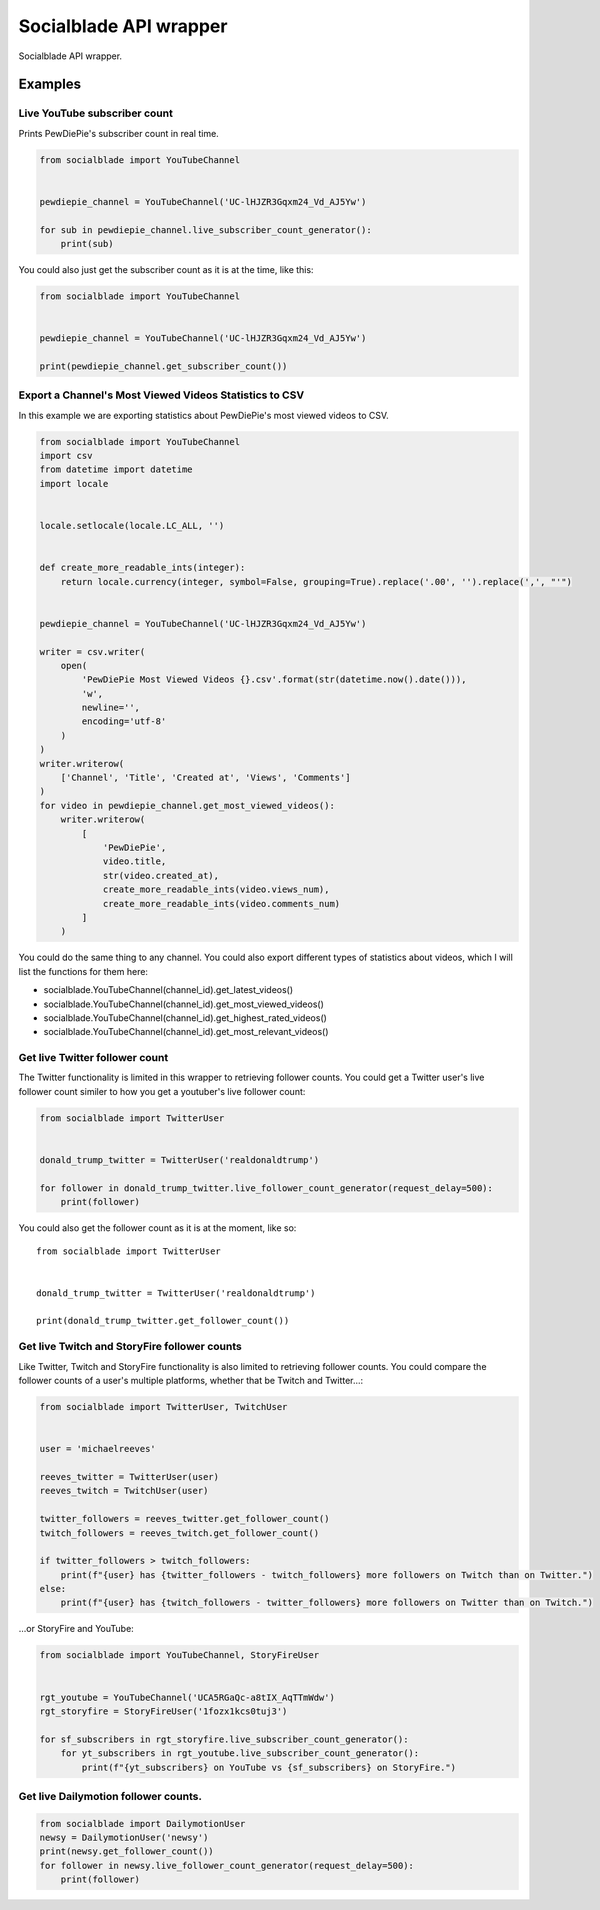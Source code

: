 Socialblade API wrapper
=======================

Socialblade API wrapper.

Examples
--------

Live YouTube subscriber count
~~~~~~~~~~~~~~~~~~~~~~~~~~~~~

Prints PewDiePie's subscriber count in real time.

.. code:: python

   from socialblade import YouTubeChannel


   pewdiepie_channel = YouTubeChannel('UC-lHJZR3Gqxm24_Vd_AJ5Yw')

   for sub in pewdiepie_channel.live_subscriber_count_generator():
       print(sub)

You could also just get the subscriber count as it is at the time, like
this:

.. code:: python

   from socialblade import YouTubeChannel


   pewdiepie_channel = YouTubeChannel('UC-lHJZR3Gqxm24_Vd_AJ5Yw')

   print(pewdiepie_channel.get_subscriber_count())

Export a Channel's Most Viewed Videos Statistics to CSV
~~~~~~~~~~~~~~~~~~~~~~~~~~~~~~~~~~~~~~~~~~~~~~~~~~~~~~~

In this example we are exporting statistics about PewDiePie's most
viewed videos to CSV.

.. code:: python

   from socialblade import YouTubeChannel
   import csv
   from datetime import datetime
   import locale


   locale.setlocale(locale.LC_ALL, '')


   def create_more_readable_ints(integer):
       return locale.currency(integer, symbol=False, grouping=True).replace('.00', '').replace(',', "'")


   pewdiepie_channel = YouTubeChannel('UC-lHJZR3Gqxm24_Vd_AJ5Yw')

   writer = csv.writer(
       open(
           'PewDiePie Most Viewed Videos {}.csv'.format(str(datetime.now().date())),
           'w',
           newline='',
           encoding='utf-8'
       )
   )
   writer.writerow(
       ['Channel', 'Title', 'Created at', 'Views', 'Comments']
   )
   for video in pewdiepie_channel.get_most_viewed_videos():
       writer.writerow(
           [
               'PewDiePie',
               video.title,
               str(video.created_at),
               create_more_readable_ints(video.views_num),
               create_more_readable_ints(video.comments_num)
           ]
       )

You could do the same thing to any channel. You could also export
different types of statistics about videos, which I will list the
functions for them here:

-  socialblade.YouTubeChannel(channel_id).get_latest_videos()
-  socialblade.YouTubeChannel(channel_id).get_most_viewed_videos()
-  socialblade.YouTubeChannel(channel_id).get_highest_rated_videos()
-  socialblade.YouTubeChannel(channel_id).get_most_relevant_videos()

Get live Twitter follower count
~~~~~~~~~~~~~~~~~~~~~~~~~~~~~~~

The Twitter functionality is limited in this wrapper to retrieving
follower counts. You could get a Twitter user's live follower count
similer to how you get a youtuber's live follower count:

.. code:: python

   from socialblade import TwitterUser


   donald_trump_twitter = TwitterUser('realdonaldtrump')

   for follower in donald_trump_twitter.live_follower_count_generator(request_delay=500):
       print(follower)

You could also get the follower count as it is at the moment, like so:

::

   from socialblade import TwitterUser


   donald_trump_twitter = TwitterUser('realdonaldtrump')

   print(donald_trump_twitter.get_follower_count())

Get live Twitch and StoryFire follower counts
~~~~~~~~~~~~~~~~~~~~~~~~~~~~~~~~~~~~~~~~~~~~~

Like Twitter, Twitch and StoryFire functionality is also limited to
retrieving follower counts. You could compare the follower counts of a
user's multiple platforms, whether that be Twitch and Twitter...:

.. code:: python

   from socialblade import TwitterUser, TwitchUser


   user = 'michaelreeves'

   reeves_twitter = TwitterUser(user)
   reeves_twitch = TwitchUser(user)

   twitter_followers = reeves_twitter.get_follower_count()
   twitch_followers = reeves_twitch.get_follower_count()

   if twitter_followers > twitch_followers:
       print(f"{user} has {twitter_followers - twitch_followers} more followers on Twitch than on Twitter.")
   else:
       print(f"{user} has {twitch_followers - twitter_followers} more followers on Twitter than on Twitch.")

...or StoryFire and YouTube:

.. code:: python

   from socialblade import YouTubeChannel, StoryFireUser


   rgt_youtube = YouTubeChannel('UCA5RGaQc-a8tIX_AqTTmWdw')
   rgt_storyfire = StoryFireUser('1fozx1kcs0tuj3')

   for sf_subscribers in rgt_storyfire.live_subscriber_count_generator():
       for yt_subscribers in rgt_youtube.live_subscriber_count_generator():
           print(f"{yt_subscribers} on YouTube vs {sf_subscribers} on StoryFire.")
.. _get-live-dailymotion-follower-counts:

Get live Dailymotion follower counts.
~~~~~~~~~~~~~~~~~~~~~~~~~~~~~~~~~~~~~

.. code:: python

   from socialblade import DailymotionUser
   newsy = DailymotionUser('newsy')
   print(newsy.get_follower_count())
   for follower in newsy.live_follower_count_generator(request_delay=500):
       print(follower)
